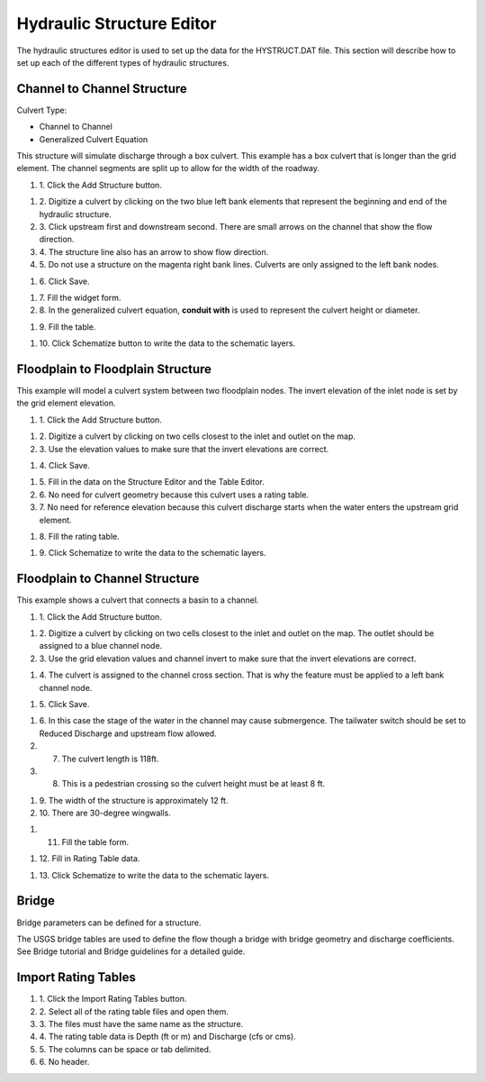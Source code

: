 Hydraulic Structure Editor
==========================

The hydraulic structures editor is used to set up the data for the HYSTRUCT.DAT file.
This section will describe how to set up each of the different types of hydraulic structures.

.. image:: ../../img/Hydraulic-Structure-Editor/Hydrau002.png

Channel to Channel Structure
----------------------------

Culvert Type:

-  Channel to Channel

-  Generalized Culvert Equation

This structure will simulate discharge through a box culvert.
This example has a box culvert that is longer than the grid element.
The channel segments are split up to allow for the width of the roadway.

#. 1. Click the Add
   Structure button.

.. image:: ../../img/Hydraulic-Structure-Editor/Hydrau003.png

#. 2. Digitize a culvert
   by clicking on the two blue left bank elements that represent the beginning and end of the hydraulic structure.

#. 3. Click upstream first and downstream second.
   There are small arrows on the channel that show the flow direction.

#. 4. The structure line
   also has an arrow to show flow direction.

#. 5. Do not use a structure on the magenta right bank lines.
   Culverts are only assigned to the left bank nodes.

.. image:: ../../img/Hydraulic-Structure-Editor/Hydrau004.png


#. 6. Click
   Save.

.. image:: ../../img/Hydraulic-Structure-Editor/Hydrau005.png

#. 7. Fill the
   widget form.

#. 8. In the generalized
   culvert equation, **conduit with** is used to represent the culvert height or diameter.

.. image:: ../../img/Hydraulic-Structure-Editor/Hydrau002.png

#. 9. Fill the
   table.

.. image:: ../../img/Hydraulic-Structure-Editor/Hydrau006.png

#. 10. Click Schematize
   button to write the data to the schematic layers.

.. image:: ../../img/Hydraulic-Structure-Editor/Hydrau007.png

Floodplain to Floodplain Structure
----------------------------------

This example will model a culvert system between two floodplain nodes.
The invert elevation of the inlet node is set by the grid element elevation.

.. image:: ../../img/Hydraulic-Structure-Editor/Hydrau008.png

#. 1. Click the Add
   Structure button.

.. image:: ../../img/Hydraulic-Structure-Editor/Hydrau009.png

#. 2. Digitize a culvert
   by clicking on two cells closest to the inlet and outlet on the map.

#. 3. Use the elevation
   values to make sure that the invert elevations are correct.

.. image:: ../../img/Hydraulic-Structure-Editor/Hydrau010.png

#. 4. Click
   Save.

.. image:: ../../img/Hydraulic-Structure-Editor/Hydrau011.png

#. 5. Fill in the data
   on the Structure Editor and the Table Editor.

#. 6. No need for culvert
   geometry because this culvert uses a rating table.

#. 7. No need for reference
   elevation because this culvert discharge starts when the water enters the upstream grid element.

.. image:: ../../img/Hydraulic-Structure-Editor/Hydrau012.png

#. 8. Fill the
   rating table.

.. image:: ../../img/Hydraulic-Structure-Editor/Hydrau013.png

#. 9. Click Schematize
   to write the data to the schematic layers.

.. image:: ../../img/Hydraulic-Structure-Editor/Hydrau007.png

Floodplain to Channel Structure
-------------------------------

This example shows a culvert that connects a basin to a channel.

#. 1. Click the Add
   Structure button.

.. image:: ../../img/Hydraulic-Structure-Editor/Hydrau009.png

#. 2. Digitize a culvert by clicking on two cells closest to the inlet and outlet on the map.
   The outlet should be assigned to a blue channel node.

#. 3. Use the grid
   elevation values and channel invert to make sure that the invert elevations are correct.

.. image:: ../../img/Hydraulic-Structure-Editor/Hydrau014.png

#. 4. The culvert is assigned to the channel cross section.
   That is why the feature must be applied to a left bank channel node.

.. image:: ../../img/Hydraulic-Structure-Editor/Hydrau015.png

#. 5. Click
   Save.

.. image:: ../../img/Hydraulic-Structure-Editor/Hydrau011.png

#. 6. In this case the stage of the water in the channel may cause submergence.
   The tailwater switch should be set to Reduced Discharge and upstream flow allowed.

#. 7. The culvert length is 118ft.

#. 8. This is a pedestrian crossing so the culvert height must be at least 8 ft.

.. image:: ../../img/Hydraulic-Structure-Editor/Hydrau016.png

#. 9.  The width
   of the structure is approximately 12 ft.

#. 10. There are
   30-degree wingwalls.

.. image:: ../../img/Hydraulic-Structure-Editor/Hydrau017.png

#. 11. Fill the table form.

.. image:: ../../img/Hydraulic-Structure-Editor/Hydrau018.png

#. 12. Fill in
   Rating Table data.

.. image:: ../../img/Hydraulic-Structure-Editor/Hydrau019.png

#. 13. Click Schematize to
   write the data to the schematic layers.

.. image:: ../../img/Hydraulic-Structure-Editor/Hydrau007.png

Bridge
------

Bridge parameters can be defined for a structure.

.. image:: ../../img/Hydraulic-Structure-Editor/Hydrau020.png

The USGS bridge tables are used to define the flow though a bridge with bridge geometry and discharge coefficients.
See Bridge tutorial and Bridge guidelines for a detailed guide.

.. image:: ../../img/Hydraulic-Structure-Editor/Hydrau021.png

Import Rating Tables
--------------------

#. 1. Click the
   Import Rating Tables button.

#. 2. Select all of the
   rating table files and open them.

#. 3. The files must
   have the same name as the structure.

#. 4. The rating table data is
   Depth (ft or m) and Discharge (cfs or cms).

#. 5. The columns
   can be space or tab delimited.

#. 6. No
   header.

.. image:: ../../img/Hydraulic-Structure-Editor/Hydrau022.png
